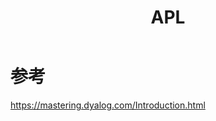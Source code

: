 :PROPERTIES:
:ID:       20250130T165821
:END:
#+title: APL

* 参考

https://mastering.dyalog.com/Introduction.html
